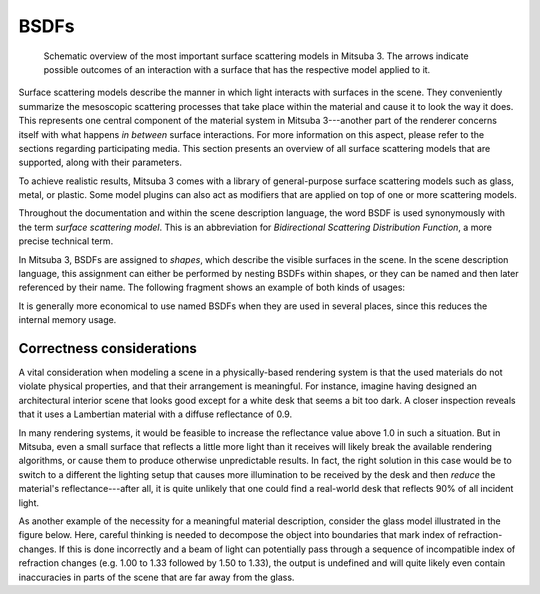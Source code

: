 .. _sec-bsdfs:

BSDFs
=====

    .. image:: ../../resources/data/docs/images/bsdf/bsdf_overview.jpg
        :width: 100%
        :align: center

    Schematic overview of the most important surface scattering models in Mitsuba 3.
    The arrows indicate possible outcomes of an interaction with a surface that has
    the respective model applied to it.

Surface scattering models describe the manner in which light interacts
with surfaces in the scene. They conveniently summarize the mesoscopic
scattering processes that take place within the material and
cause it to look the way it does.
This represents one central component of the material system in Mitsuba 3---another
part of the renderer concerns itself with what happens
*in between* surface interactions. For more information on this aspect,
please refer to the sections regarding participating media.
This section presents an overview of all surface scattering models that are
supported, along with their parameters.

To achieve realistic results, Mitsuba 3 comes with a library of general-purpose
surface scattering models such as glass, metal, or plastic.
Some model plugins can also act as modifiers that are applied on top of one or
more scattering models.

Throughout the documentation and within the scene description
language, the word BSDF is used synonymously with the term *surface
scattering model*. This is an abbreviation for *Bidirectional
Scattering Distribution Function*, a more precise technical
term.

In Mitsuba 3, BSDFs are assigned to *shapes*, which describe the visible surfaces in
the scene. In the scene description language, this assignment can
either be performed by nesting BSDFs within shapes, or they can
be named and then later referenced by their name.
The following fragment shows an example of both kinds of usages:

.. tabs::
    .. code-tab:: xml

        <scene version=3.0.0>
            <!-- Creating a named BSDF for later use -->
            <bsdf type=".. BSDF type .." id="my_named_material">
                <!-- BSDF parameters go here -->
            </bsdf>

            <shape type="sphere">
                <!-- Example of referencing a named material -->
                <ref id="my_named_material"/>
            </shape>

            <shape type="sphere">
                <!-- Example of instantiating an unnamed material -->
                <bsdf type=".. BSDF type ..">
                    <!-- BSDF parameters go here -->
                </bsdf>
            </shape>
        </scene>

    .. code-tab:: python

        'type': 'scene',
        # Create a named BSDF for later use
        'my_named_material': {
            'type': '<bsdf_type>',
            # ...
        },

        'shape_id_0': {
            # Example of instantiating a named material
            'bsdf' : {
                'type' : 'ref',
                'id' : 'my_named_material'
            }
        },

        'shape_id_1': {
            # Example of instantiating an unnamed material
            'bsdf' : {
               'type': '<bsdf_type>',
               # ...
            }
        }

It is generally more economical to use named BSDFs when they
are used in several places, since this reduces the internal memory usage.

.. _bsdf-correctness:

Correctness considerations
--------------------------

A vital consideration when modeling a scene in a physically-based rendering
system is that the used materials do not violate physical properties, and
that their arrangement is meaningful. For instance, imagine having designed
an architectural interior scene that looks good except for a white desk that
seems a bit too dark. A closer inspection reveals that it uses a Lambertian
material with a diffuse reflectance of 0.9.

In many rendering systems, it would be feasible to increase the
reflectance value above 1.0 in such a situation. But in Mitsuba, even a
small surface that reflects a little more light than it receives will
likely break the available rendering algorithms, or cause them to produce otherwise
unpredictable results. In fact, the right solution in this case would be to switch to
a different the lighting setup that causes more illumination to be received by
the desk and then *reduce* the material's reflectance---after all, it is quite unlikely that
one could find a real-world desk that reflects 90% of all incident light.

As another example of the necessity for a meaningful material description, consider
the glass model illustrated in the figure below. Here, careful thinking
is needed to decompose the object into boundaries that mark index of
refraction-changes. If this is done incorrectly and a beam of light can
potentially pass through a sequence of incompatible index of refraction changes (e.g. 1.00 to 1.33
followed by 1.50 to 1.33), the output is undefined and will quite likely
even contain inaccuracies in parts of the scene that are far
away from the glass.

.. figtable::
    :label: fig-glass-explanation
    :caption: Some of the scattering models in Mitsuba need to know the indices of refraction on the exterior and
              interior-facing side of a surface. It is therefore important to decompose the mesh into meaningful
              separate surfaces corresponding to each index of refraction change. The example here shows such a
              decomposition for a water-filled Glass.
    :alt: Glass interfaces explanation

    .. figure:: ../../resources/data/docs/images/bsdf/glass_explanation.svg
        :alt: Glass interfaces explanation
        :width: 95%
        :align: center


